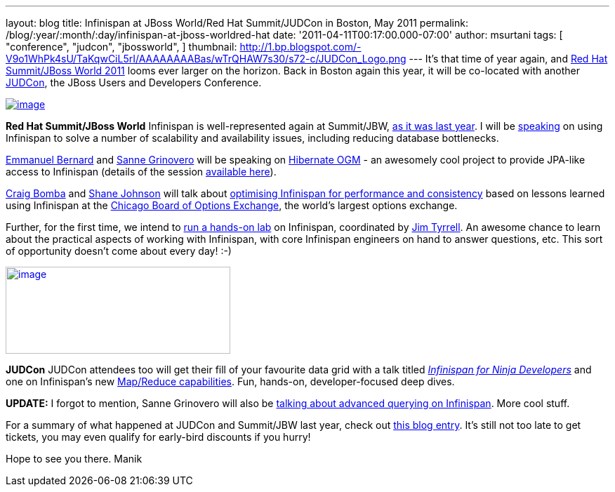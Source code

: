 ---
layout: blog
title: Infinispan at JBoss World/Red Hat Summit/JUDCon in Boston, May 2011
permalink: /blog/:year/:month/:day/infinispan-at-jboss-worldred-hat
date: '2011-04-11T00:17:00.000-07:00'
author: msurtani
tags: [ "conference",
"judcon",
"jbossworld",
]
thumbnail: http://1.bp.blogspot.com/-V9o1WhPk4sU/TaKqwCiL5rI/AAAAAAAABas/wTrQHAW7s30/s72-c/JUDCon_Logo.png
---
It's that time of year again, and http://www.redhat.com/summit/[Red Hat
Summit/JBoss World 2011] looms ever larger on the horizon.  Back in
Boston again this year, it will be co-located with another
http://www.jboss.org/events/JUDCon[JUDCon], the JBoss Users and
Developers Conference.


http://www.redhat.com/summit/img/logo-banner-small_new3.png[image:http://www.redhat.com/summit/img/logo-banner-small_new3.png[image]]

*[.underline]#Red Hat Summit/JBoss World#*
Infinispan is well-represented again at Summit/JBW,
http://infinispan.blogspot.com/2010/04/boston-are-you-ready-for-infinispan.html[as
it was last year].  I will be
http://www.redhat.com/summit/sessions/jboss.html#606[speaking] on using
Infinispan to solve a number of scalability and availability issues,
including reducing database bottlenecks.

http://www.redhat.com/summit/speakers/session.html#ebernard[Emmanuel
Bernard] and
http://www.redhat.com/summit/speakers/session.html#sgrinovero[Sanne
Grinovero] will be speaking on
http://community.jboss.org/en/hibernate/ogm[Hibernate OGM] - an
awesomely cool project to provide JPA-like access to Infinispan (details
of the session
http://www.redhat.com/summit/sessions/jboss.html#83[available here]).

http://www.redhat.com/summit/speakers/session.html#cbomba[Craig Bomba]
and http://www.redhat.com/summit/speakers/session.html#sjohnson[Shane
Johnson] will talk about
http://www.redhat.com/summit/sessions/jboss.html#325[optimising
Infinispan for performance and consistency] based on lessons learned
using Infinispan at the http://www.cboe.com/[Chicago Board of Options
Exchange], the world's largest options exchange.

Further, for the first time, we intend to
http://www.redhat.com/summit/sessions/labs.html[run a hands-on lab] on
Infinispan, coordinated by
http://www.redhat.com/summit/speakers/session.html#jtyrrell[Jim
Tyrrell].  An awesome chance to learn about the practical aspects of
working with Infinispan, with core Infinispan engineers on hand to
answer questions, etc.  This sort of opportunity doesn't come about
every day!  :-)


http://1.bp.blogspot.com/-V9o1WhPk4sU/TaKqwCiL5rI/AAAAAAAABas/wTrQHAW7s30/s1600/JUDCon_Logo.png[image:http://1.bp.blogspot.com/-V9o1WhPk4sU/TaKqwCiL5rI/AAAAAAAABas/wTrQHAW7s30/s320/JUDCon_Logo.png[image,width=320,height=124]]

*[.underline]#JUDCon#*
JUDCon attendees too will get their fill of your favourite data grid
with a talk titled
_http://www.jboss.org/events/JUDCon/agenda.html[Infinispan for Ninja
Developers]_ and one on Infinispan's new
http://infinispan.blogspot.com/2011/01/introducing-distributed-execution-and.html[Map/Reduce
capabilities].  Fun, hands-on, developer-focused deep dives.


*UPDATE:* I forgot to mention, Sanne Grinovero will also be
http://www.jboss.org/events/JUDCon/day2track2.html#230PM[talking about
advanced querying on Infinispan].  More cool stuff.


For a summary of what happened at JUDCon and Summit/JBW last year, check
out
http://infinispan.blogspot.com/2010/06/jbossworld-and-judcon-post-mortem.html[this
blog entry].  It's still not too late to get tickets, you may even
qualify for early-bird discounts if you hurry!

Hope to see you there.
Manik




